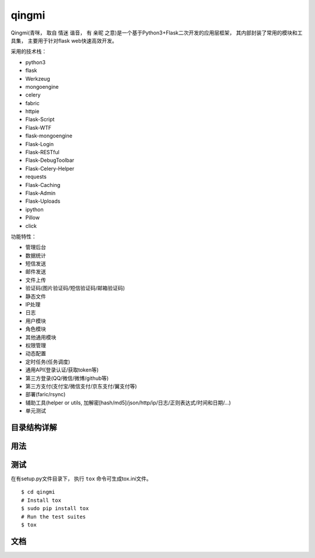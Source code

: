 ===============
qingmi
===============

Qingmi(青咪， 取自 ``情迷`` 谐音， 有 ``亲昵`` 之意)是一个基于Python3+Flask二次开发的应用层框架， 其内部封装了常用的模块和工具集， 主要用于针对flask web快速高效开发。

采用的技术栈：

- python3
- flask
- Werkzeug
- mongoengine
- celery
- fabric
- httpie
- Flask-Script
- Flask-WTF
- flask-mongoengine
- Flask-Login
- Flask-RESTful
- Flask-DebugToolbar
- Flask-Celery-Helper
- requests
- Flask-Caching
- Flask-Admin
- Flask-Uploads
- ipython
- Pillow
- click

功能特性：

- 管理后台
- 数据统计
- 短信发送
- 邮件发送
- 文件上传
- 验证码(图片验证码/短信验证码/邮箱验证码)
- 静态文件
- IP处理
- 日志
- 用户模块
- 角色模块
- 其他通用模块
- 权限管理
- 动态配置
- 定时任务(任务调度)
- 通用API(登录认证/获取token等)
- 第三方登录(QQ/微信/微博/github等)
- 第三方支付(支付宝/微信支付/京东支付/翼支付等)
- 部署(faric/rsync)
- 辅助工具(helper or utils, 加解密[hash/md5]/json/http/ip/日志/正则表达式/时间和日期/...)
- 单元测试

目录结构详解
==========

用法
====

测试
====

在有setup.py文件目录下， 执行 ``tox`` 命令可生成tox.ini文件。

::

    $ cd qingmi
    # Install tox
    $ sudo pip install tox
    # Run the test suites
    $ tox



文档
====


